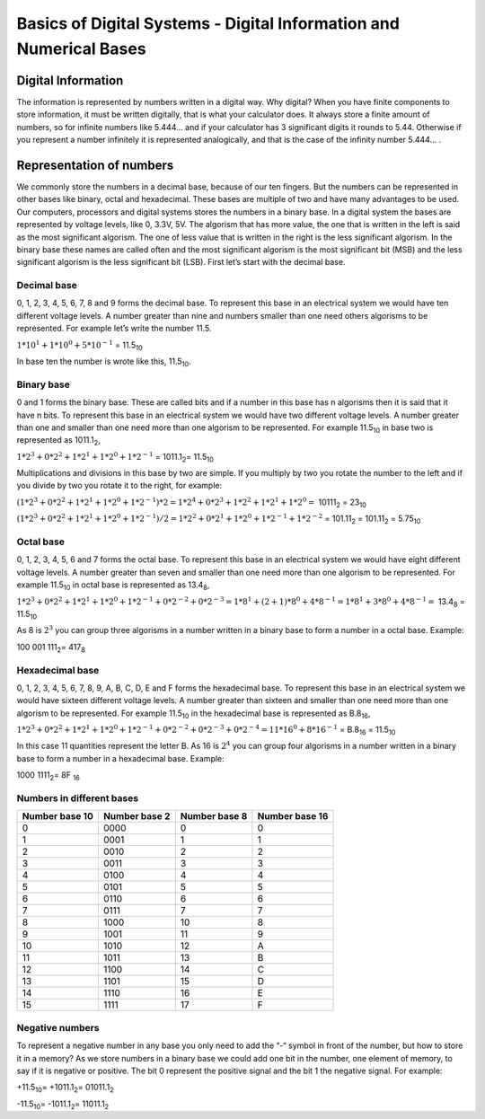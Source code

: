 ﻿###################################################################
Basics of Digital Systems - Digital Information and Numerical Bases
###################################################################


Digital Information
===================

The information is represented by numbers written in a digital way. Why digital? When you have finite components to store information, it must be written digitally, that is what your calculator does. It always store a finite amount of numbers, so for infinite numbers like 5.444… and if your calculator has 3 significant digits it rounds to 5.44. Otherwise if you represent a number infinitely it is represented analogically, and that is the case of the infinity number 5.444… .

Representation of numbers
=========================

We commonly store the numbers in a decimal base, because of our ten fingers. But the numbers can be represented in other bases like binary, octal and hexadecimal. These bases are multiple of two and have many advantages to be used. Our computers, processors and digital systems stores the numbers in a binary base. In a digital system the bases are represented by voltage levels, like 0, 3.3V, 5V. The algorism that has more value, the one that is written in the left is said as the most significant algorism. The one of less value that is written in the right is the less significant algorism. In the binary base these names are called often and the most significant algorism is the most significant bit (MSB) and the less significant algorism is the less significant bit (LSB). First let’s start with the decimal base.

Decimal base
------------

0, 1, 2, 3, 4, 5, 6, 7, 8 and 9 forms the decimal base. To represent this base in an electrical system we would have ten different voltage levels. A number greater than nine and numbers smaller than one need others algorisms to be represented. For example let’s write the number 11.5.

:math:`1*10^1 + 1*10^0 + 5*10^{-1}` =  11.5\ :sub:`10`\

In base ten the number is wrote like this, 11.5\ :sub:`10`\.

Binary base
-----------

0 and 1 forms the binary base. These are called bits and if a number in this base has n algorisms then it is said that it have n bits. To represent this base in an electrical system we would have two different voltage levels. A number greater than one and smaller than one need more than one algorism to be represented. For example 11.5\ :sub:`10`\  in base two is represented as 1011.1\ :sub:`2`\,

:math:`1*2^3+0*2^2+1*2^1+1*2^0 + 1*2^{-1}` = 1011.1\ :sub:`2`\ = 11.5\ :sub:`10`\

Multiplications and divisions in this base by two are simple. If you multiply by two you rotate the number to the left and if you divide by two you rotate it to the right, for example:

:math:`(1*2^3+0*2^2+1*2^1+1*2^0 + 1*2^{-1})*2 = 1*2^4+0*2^3+1*2^2+1*2^1 + 1*2^0 =` 10111\ :sub:`2`\  = 23\ :sub:`10`\

:math:`(1*2^3+0*2^2+1*2^1+1*2^0 + 1*2^{-1})/2 = 1*2^2+0*2^1+1*2^0+1*2^{-1} + 1*2^{-2}` = 101.11\ :sub:`2`\  = 101.11\ :sub:`2`\  = 5.75\ :sub:`10`\

Octal base 
----------

0, 1, 2, 3, 4, 5, 6 and 7 forms the octal base. To represent this base in an electrical system we would have eight different voltage levels. A number greater than seven and smaller than one need more than one algorism to be represented. For example 11.5\ :sub:`10`\  in octal base is represented as 13.4\ :sub:`8`\ ,

:math:`1*2^3+0*2^2+1*2^1+1*2^0 + 1*2^{-1} + 0*2^{-2} + 0*2^{-3} =1*8^1 + (2+1)*8^0 + 4*8^{-1} = 1*8^1+3*8^0+4*8^{-1} =` 13.4\ :sub:`8`\  = 11.5\ :sub:`10`\

As 8 is :math:`2^3` you can group three algorisms in a number written in a binary base to form a number in a octal base. Example: 

100 001 111\ :sub:`2`\ = 417\ :sub:`8`\

Hexadecimal base
----------------

0, 1, 2, 3, 4, 5, 6, 7, 8, 9, A, B, C, D, E and F forms the hexadecimal base. To represent this base in an electrical system we would have sixteen different voltage levels. A number greater than sixteen and smaller than one need more than one algorism to be represented. For example 11.5\ :sub:`10`\  in the hexadecimal base is represented as B.8\ :sub:`16`\ ,

:math:`1*2^3+0*2^2+1*2^1+1*2^0 + 1*2^{-1} + 0*2^{-2}+0*2^{-3} + 0*2^{-4} = 11*16^0 + 8*16^{-1}` = B.8\ :sub:`16`\  = 11.5\ :sub:`10`\

In this case 11 quantities represent the letter B. As 16 is :math:`2^4` you can group four algorisms in a number written in a binary base to form a number in a hexadecimal base. Example:

1000 1111\ :sub:`2`\ = 8F \ :sub:`16`\

Numbers in different bases
--------------------------

==============  =============  ==============  =============== 
Number base 10	Number base 2	Number base 8	Number base 16
==============  =============  ==============  ===============
0	        0000	       0               0
1	        0001	       1	       1
2	        0010	       2	       2
3	        0011	       3	       3
4	        0100	       4	       4
5	        0101	       5	       5
6	        0110	       6	       6
7	        0111	       7	       7
8	        1000	       10	       8
9	        1001	       11	       9
10	        1010	       12              A
11	        1011	       13	       B
12	        1100	       14	       C
13	        1101	       15	       D
14	        1110	       16	       E
15	        1111	       17	       F
==============  =============  ==============  ===============

Negative numbers
----------------

To represent a negative number in any base you only need to add the “-“ symbol in front of the number, but how to store it in a memory? As we store numbers in a binary base we could add one bit in the number, one element of memory, to say if it is negative or positive. The bit 0 represent the positive signal and the bit 1 the negative signal. For example:

+11.5\ :sub:`10`\ = +1011.1\ :sub:`2`\ = 01011.1\ :sub:`2`\

-11.5\ :sub:`10`\ = -1011.1\ :sub:`2`\ = 11011.1\ :sub:`2`\
